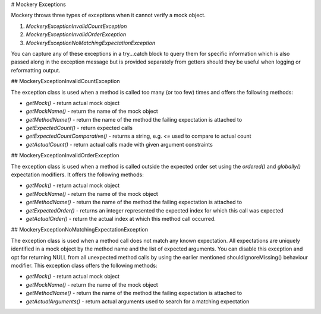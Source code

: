 # Mockery Exceptions

Mockery throws three types of exceptions when it cannot verify a mock object.

1. `\Mockery\Exception\InvalidCountException`
2. `\Mockery\Exception\InvalidOrderException`
3. `\Mockery\Exception\NoMatchingExpectationException`

You can capture any of these exceptions in a try...catch block to query them for
specific information which is also passed along in the exception message but is provided
separately from getters should they
be useful when logging or reformatting output.


## \Mockery\Exception\InvalidCountException

The exception class is used when a method is called too many (or too few) times
and offers the following methods:

+ `getMock()` - return actual mock object
+ `getMockName()` - return the name of the mock object
+ `getMethodName()` - return the name of the method the failing expectation is attached to
+ `getExpectedCount()` - return expected calls
+ `getExpectedCountComparative()` - returns a string, e.g. `<=` used to compare to actual count
+ `getActualCount()` - return actual calls made with given argument constraints


## \Mockery\Exception\InvalidOrderException

The exception class is used when a method is called outside the expected order set using the
`ordered()` and `globally()` expectation modifiers. It offers the following methods:

+ `getMock()` - return actual mock object
+ `getMockName()` - return the name of the mock object
+ `getMethodName()` - return the name of the method the failing expectation is attached to
+ `getExpectedOrder()` - returns an integer represented the expected index for which this call was expected
+ `getActualOrder()` - return the actual index at which this method call occurred.


## \Mockery\Exception\NoMatchingExpectationException

The exception class is used when a method call does not match any known expectation.
All expectations are uniquely identified in a mock object by the method name and the list
of expected arguments. You can disable this exception and opt for returning NULL from all
unexpected method calls by using the earlier mentioned shouldIgnoreMissing() behaviour
modifier.
This exception class offers the following methods:

+ `getMock()` - return actual mock object
+ `getMockName()` - return the name of the mock object
+ `getMethodName()` - return the name of the method the failing expectation is attached to
+ `getActualArguments()` - return actual arguments used to search for a matching expectation
